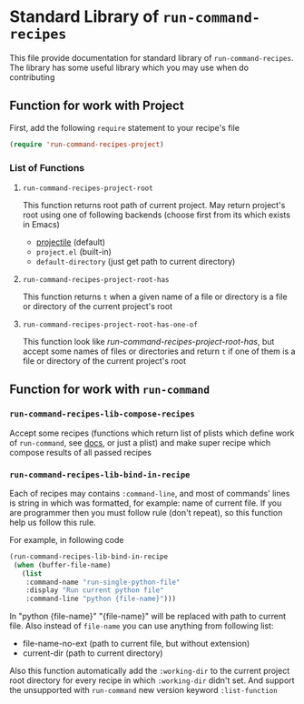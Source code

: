 * Standard Library of =run-command-recipes=
This file provide documentation for standard library of
=run-command-recipes=.  The library has some useful library which
you may use when do contributing

** Function for work with Project
First, add the following =require= statement to your recipe's file

#+BEGIN_SRC emacs-lisp
  (require 'run-command-recipes-project)
  #+END_SRC

*** List of Functions

**** =run-command-recipes-project-root=

This function returns root path of current project.  May return
project's root using one of following backends (choose first from
its which exists in Emacs)

     - [[https://github.com/bbatsov/projectile][projectile]] (default)
     - =project.el= (built-in)
     - =default-directory= (just get path to current directory)

**** =run-command-recipes-project-root-has=

This function returns =t= when a given name of a file or directory is a file or directory of the current project's root

**** =run-command-recipes-project-root-has-one-of=

This function look like [[*=run-command-recipes-project-root-has=][run-command-recipes-project-root-has]], but accept some names of files or directories and return =t= if one of them is a file or directory of the current project's root

** Function for work with =run-command=

*** =run-command-recipes-lib-compose-recipes=

Accept some recipes (functions which return list of plists which define work of =run-command=, see [[https://github.com/bard/emacs-run-command#cookbook][docs]], or just a plist) and make super recipe which compose results of all passed recipes

*** =run-command-recipes-lib-bind-in-recipe=

Each of recipes may contains =:command-line=, and most of commands' lines is string in which was formatted, for example: name of current file.  If you are programmer then you must follow rule (don't repeat), so this function help us follow this rule.

For example, in following code

#+BEGIN_SRC emacs-lisp
  (run-command-recipes-lib-bind-in-recipe
   (when (buffer-file-name)
     (list
      :command-name "run-single-python-file"
      :display "Run current python file"
      :command-line "python {file-name}")))
#+END_SRC

In "python {file-name}" "{file-name}" will be replaced with path
to current file.  Also instead of =file-name= you can use anything
from following list:

- file-name-no-ext (path to current file, but without extension)
- current-dir (path to current directory)

Also this function automatically add the ~:working-dir~ to the current project root directory for every recipe in which ~:working-dir~ didn't set.  And support the unsupported with ~run-command~ new version keyword ~:list-function~
